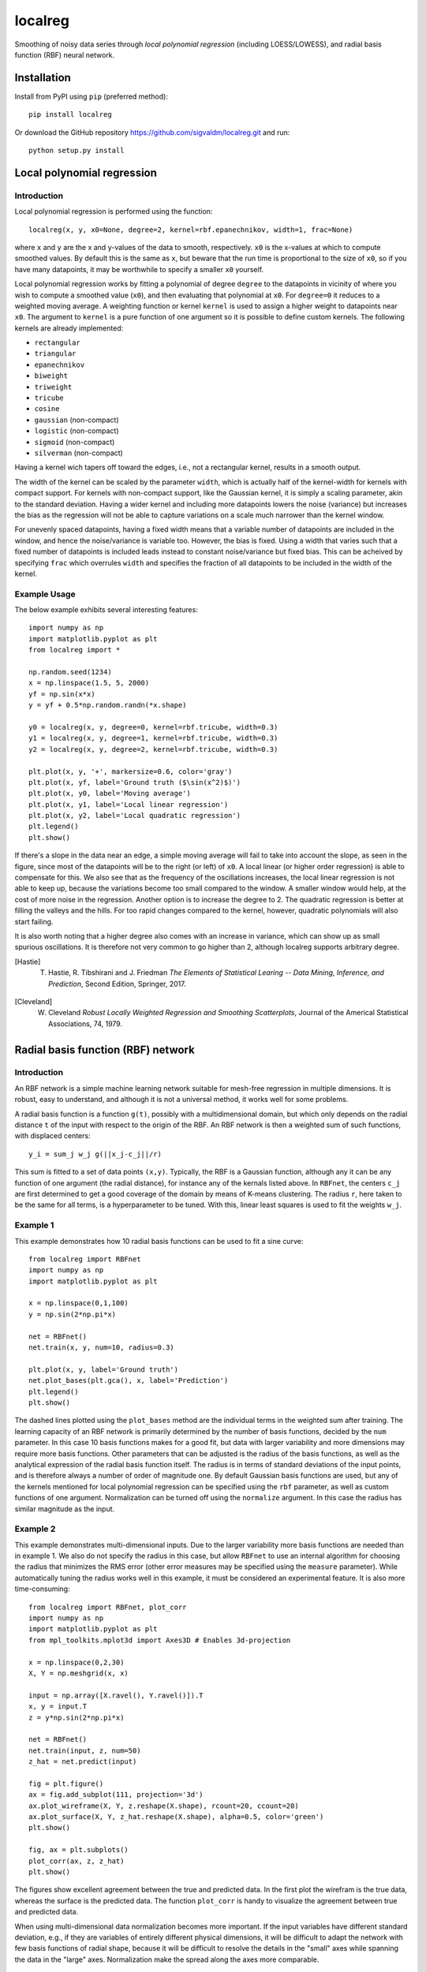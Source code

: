 localreg
=========

.. image:: https://travis-ci.com/sigvaldm/localreg.svg?branch=master
    :target: https://travis-ci.com/sigvaldm/localreg

.. image:: https://coveralls.io/repos/github/sigvaldm/localreg/badge.svg?branch=master
    :target: https://coveralls.io/github/sigvaldm/localreg?branch=master

.. image:: https://img.shields.io/pypi/pyversions/localreg.svg
    :target: https://pypi.org/project/localreg

.. image:: https://zenodo.org/badge/185620541.svg
    :target: https://zenodo.org/badge/latestdoi/185620541

Smoothing of noisy data series through *local polynomial regression* (including LOESS/LOWESS), and radial basis function (RBF) neural network.

Installation
------------
Install from PyPI using ``pip`` (preferred method)::

    pip install localreg

Or download the GitHub repository https://github.com/sigvaldm/localreg.git and run::

    python setup.py install

Local polynomial regression
---------------------------

Introduction
~~~~~~~~~~~~
Local polynomial regression is performed using the function::

    localreg(x, y, x0=None, degree=2, kernel=rbf.epanechnikov, width=1, frac=None)

where ``x`` and ``y`` are the x and y-values of the data to smooth, respectively.
``x0`` is the x-values at which to compute smoothed values. By default this is the same as ``x``, but beware that the run time is proportional to the size of ``x0``, so if you have many datapoints, it may be worthwhile to specify a smaller ``x0`` yourself.

Local polynomial regression works by fitting a polynomial of degree ``degree`` to the datapoints in vicinity of where you wish to compute a smoothed value (``x0``), and then evaluating that polynomial at ``x0``. For ``degree=0`` it reduces to a weighted moving average. A weighting function or kernel ``kernel`` is used to assign a higher weight to datapoints near ``x0``. The argument to ``kernel`` is a pure function of one argument so it is possible to define custom kernels. The following kernels are already implemented:

- ``rectangular``
- ``triangular``
- ``epanechnikov``
- ``biweight``
- ``triweight``
- ``tricube``
- ``cosine``
- ``gaussian`` (non-compact)
- ``logistic`` (non-compact)
- ``sigmoid`` (non-compact)
- ``silverman`` (non-compact)

Having a kernel wich tapers off toward the edges, i.e., not a rectangular kernel, results in a smooth output.

The width of the kernel can be scaled by the parameter ``width``, which is actually half of the kernel-width for kernels with compact support. For kernels with non-compact support, like the Gaussian kernel, it is simply a scaling parameter, akin to the standard deviation. Having a wider kernel and including more datapoints lowers the noise (variance) but increases the bias as the regression will not be able to capture variations on a scale much narrower than the kernel window.

For unevenly spaced datapoints, having a fixed width means that a variable number of datapoints are included in the window, and hence the noise/variance is variable too. However, the bias is fixed. Using a width that varies such that a fixed number of datapoints is included leads instead to constant noise/variance but fixed bias. This can be acheived by specifying ``frac`` which overrules ``width`` and specifies the fraction of all datapoints to be included in the width of the kernel.

Example Usage
~~~~~~~~~~~~~
The below example exhibits several interesting features::

    import numpy as np
    import matplotlib.pyplot as plt
    from localreg import *

    np.random.seed(1234)
    x = np.linspace(1.5, 5, 2000)
    yf = np.sin(x*x)
    y = yf + 0.5*np.random.randn(*x.shape)

    y0 = localreg(x, y, degree=0, kernel=rbf.tricube, width=0.3)
    y1 = localreg(x, y, degree=1, kernel=rbf.tricube, width=0.3)
    y2 = localreg(x, y, degree=2, kernel=rbf.tricube, width=0.3)

    plt.plot(x, y, '+', markersize=0.6, color='gray')
    plt.plot(x, yf, label='Ground truth ($\sin(x^2)$)')
    plt.plot(x, y0, label='Moving average')
    plt.plot(x, y1, label='Local linear regression')
    plt.plot(x, y2, label='Local quadratic regression')
    plt.legend()
    plt.show()

.. image:: examples/basic.png

If there's a slope in the data near an edge, a simple moving average will fail to take into account the slope, as seen in the figure, since most of the datapoints will be to the right (or left) of ``x0``. A local linear (or higher order regression) is able to compensate for this. We also see that as the frequency of the oscillations increases, the local linear regression is not able to keep up, because the variations become too small compared to the window. A smaller window would help, at the cost of more noise in the regression. Another option is to increase the degree to 2. The quadratic regression is better at filling the valleys and the hills. For too rapid changes compared to the kernel, however, quadratic polynomials will also start failing.

It is also worth noting that a higher degree also comes with an increase in variance, which can show up as small spurious oscillations. It is therefore not very common to go higher than 2, although localreg supports arbitrary degree.

.. [Hastie] T. Hastie, R. Tibshirani and J. Friedman *The Elements of Statistical Learing -- Data Mining, Inference, and Prediction*, Second Edition, Springer, 2017.
.. [Cleveland] W. Cleveland *Robust Locally Weighted Regression and Smoothing Scatterplots*, Journal of the Americal Statistical Associations, 74, 1979.

Radial basis function (RBF) network
-----------------------------------

Introduction
~~~~~~~~~~~~
An RBF network is a simple machine learning network suitable for mesh-free regression in multiple dimensions. It is robust, easy to understand, and although it is not a universal method, it works well for some problems.

A radial basis function is a function ``g(t)``, possibly with a multidimensional domain, but which only depends on the radial distance ``t`` of the input with respect to the origin of the RBF. An RBF network is then a weighted sum of such functions, with displaced centers::

    y_i = sum_j w_j g(||x_j-c_j||/r)

This sum is fitted to a set of data points ``(x,y)``. Typically, the RBF is a Gaussian function, although any it can be any function of one argument (the radial distance), for instance any of the kernals listed above. In ``RBFnet``, the centers ``c_j`` are first determined to get a good coverage of the domain by means of K-means clustering. The radius ``r``, here taken to be the same for all terms, is a hyperparameter to be tuned. With this, linear least squares is used to fit the weights ``w_j``.

Example 1
~~~~~~~~~
This example demonstrates how 10 radial basis functions can be used to fit a sine curve::

    from localreg import RBFnet
    import numpy as np
    import matplotlib.pyplot as plt

    x = np.linspace(0,1,100)
    y = np.sin(2*np.pi*x)

    net = RBFnet()
    net.train(x, y, num=10, radius=0.3)

    plt.plot(x, y, label='Ground truth')
    net.plot_bases(plt.gca(), x, label='Prediction')
    plt.legend()
    plt.show()

.. image:: examples/rbf1.png

The dashed lines plotted using the ``plot_bases`` method are the individual terms in the weighted sum after training. The learning capacity of an RBF network is primarily determined by the number of basis functions, decided by the ``num`` parameter. In this case 10 basis functions makes for a good fit, but data with larger variability and more dimensions may require more basis functions. Other parameters that can be adjusted is the radius of the basis functions, as well as the analytical expression of the radial basis function itself. The radius is in terms of standard deviations of the input points, and is therefore always a number of order of magnitude one. By default Gaussian basis functions are used, but any of the kernels mentioned for local polynomial regression can be specified using the ``rbf`` parameter, as well as custom functions of one argument. Normalization can be turned off using the ``normalize`` argument. In this case the radius has similar magnitude as the input.

Example 2
~~~~~~~~~
This example demonstrates multi-dimensional inputs. Due to the larger variability more basis functions are needed than in example 1. We also do not specify the radius in this case, but allow ``RBFnet`` to use an internal algorithm for choosing the radius that minimizes the RMS error (other error measures may be specified using the ``measure`` parameter). While automatically tuning the radius works well in this example, it must be considered an experimental feature. It is also more time-consuming::

    from localreg import RBFnet, plot_corr
    import numpy as np
    import matplotlib.pyplot as plt
    from mpl_toolkits.mplot3d import Axes3D # Enables 3d-projection 

    x = np.linspace(0,2,30)
    X, Y = np.meshgrid(x, x)

    input = np.array([X.ravel(), Y.ravel()]).T
    x, y = input.T
    z = y*np.sin(2*np.pi*x)

    net = RBFnet()
    net.train(input, z, num=50)
    z_hat = net.predict(input)

    fig = plt.figure()
    ax = fig.add_subplot(111, projection='3d')
    ax.plot_wireframe(X, Y, z.reshape(X.shape), rcount=20, ccount=20)
    ax.plot_surface(X, Y, z_hat.reshape(X.shape), alpha=0.5, color='green')
    plt.show()

    fig, ax = plt.subplots()
    plot_corr(ax, z, z_hat)
    plt.show()

.. image:: examples/rbf2a.png
.. image:: examples/rbf2b.png

The figures show excellent agreement between the true and predicted data. In the first plot the wirefram is the true data, whereas the surface is the predicted data. The function ``plot_corr`` is handy to visualize the agreement between true and predicted data.

When using multi-dimensional data normalization becomes more important. If the input variables have different standard deviation, e.g., if they are variables of entirely different physical dimensions, it will be difficult to adapt the network with few basis functions of radial shape, because it will be difficult to resolve the details in the "small" axes while spanning the data in the "large" axes. Normalization make the spread along the axes more comparable.

Example 3
~~~~~~~~~
Localreg comes with several error metrics for quantifying the error:

- ``rms_error``
- ``rms_rel_error``
- ``max_abs_error``
- ``max_rel_error``
- ``mean_abs_error``
- ``mean_rel_error``
- ``error_bias``
- ``rel_error_bias``
- ``error_std``
- ``rel_error_std``

This example demonstates a couple of these, as well as a special modification to the least squares algorithm available in ``RBFnet``::

    from localreg import RBFnet
    from localreg.metrics import rms_error, rms_rel_error
    from frmt import print_table
    import matplotlib.pyplot as plt
    import numpy as np

    x = np.linspace(0,0.49,100)
    y = np.tan(np.pi*x)+1

    net = RBFnet()

    net.train(x, y, radius=1)
    y_hat0 = net.predict(x)

    net.train(x, y, radius=1, relative=True)
    y_hat1 = net.predict(x)

    print_table(
        [[''            , 'RMSE'              , 'RMSRE'                  ],
         ['Normal LLS'  , rms_error(y, y_hat0), rms_rel_error(y , y_hat0)],
         ['Relative LLS', rms_error(y, y_hat1), rms_rel_error(y , y_hat1)]]
    )

    plt.figure()
    plt.plot(x, y, label='Ground truth')
    plt.plot(x, y_hat0, label='Normal LLS')
    plt.plot(x, y_hat1, label='Relative LLS')
    plt.legend()
    plt.show()

Output::

                  RMSE  RMSRE 
    Normal LLS    0.65  0.17  
    Relative LLS  1.14  0.0457

.. image:: examples/rbf3.png

This example fits the data to a tan-function, which becomes very large towards the right edge. Linear least squares (LLS) algorithms solves the so-called normal equations, which is equivalent to minimizing the squared sum of residuals or the root-mean-square (RMS) of the error. When the data spans a large range, the error can quickly become very large for the smaller values, because the algorithm optimizes the errors in absolute terms. In this example, the linear least squares algorithm makes a poor (and oscialltory) prediction of smaller values, because the absolute error in the larger values are made smaller that way. However, when working on data spanning several orders of magnitude, the relative error is often more important. By training with ``relative=True``, the normal equations are preconditioned such that the root-mean-square of the relative errors (RMSE) are minimized instead of RMSE.
